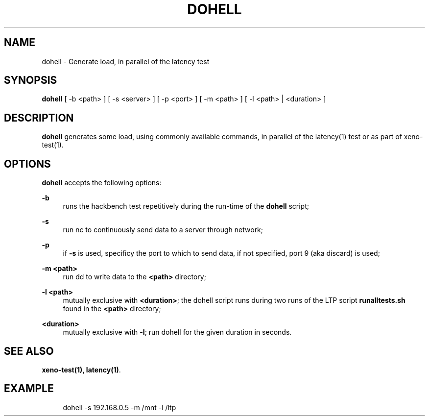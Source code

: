 '\" t
.\"     Title: dohell
.\"    Author: [FIXME: author] [see http://docbook.sf.net/el/author]
.\" Generator: DocBook XSL Stylesheets v1.78.1 <http://docbook.sf.net/>
.\"      Date: 07/26/2015
.\"    Manual: Xenomai Manual
.\"    Source: Xenomai 3.0-rc6
.\"  Language: English
.\"
.TH "DOHELL" "1" "07/26/2015" "Xenomai 3\&.0\-rc6" "Xenomai Manual"
.\" -----------------------------------------------------------------
.\" * Define some portability stuff
.\" -----------------------------------------------------------------
.\" ~~~~~~~~~~~~~~~~~~~~~~~~~~~~~~~~~~~~~~~~~~~~~~~~~~~~~~~~~~~~~~~~~
.\" http://bugs.debian.org/507673
.\" http://lists.gnu.org/archive/html/groff/2009-02/msg00013.html
.\" ~~~~~~~~~~~~~~~~~~~~~~~~~~~~~~~~~~~~~~~~~~~~~~~~~~~~~~~~~~~~~~~~~
.ie \n(.g .ds Aq \(aq
.el       .ds Aq '
.\" -----------------------------------------------------------------
.\" * set default formatting
.\" -----------------------------------------------------------------
.\" disable hyphenation
.nh
.\" disable justification (adjust text to left margin only)
.ad l
.\" -----------------------------------------------------------------
.\" * MAIN CONTENT STARTS HERE *
.\" -----------------------------------------------------------------
.SH "NAME"
dohell \- Generate load, in parallel of the latency test
.SH "SYNOPSIS"
.sp
\fBdohell\fR [ \-b <path> ] [ \-s <server> ] [ \-p <port> ] [ \-m <path> ] [ \-l <path> | <duration> ]
.SH "DESCRIPTION"
.sp
\fBdohell\fR generates some load, using commonly available commands, in parallel of the latency(1) test or as part of xeno\-test(1)\&.
.SH "OPTIONS"
.sp
\fBdohell\fR accepts the following options:
.PP
\fB\-b\fR
.RS 4
runs the hackbench test repetitively during the run\-time of the
\fBdohell\fR
script;
.RE
.PP
\fB\-s\fR
.RS 4
run nc to continuously send data to a server through network;
.RE
.PP
\fB\-p\fR
.RS 4
if
\fB\-s\fR
is used, specificy the port to which to send data, if not specified, port 9 (aka discard) is used;
.RE
.PP
\fB\-m <path>\fR
.RS 4
run dd to write data to the
\fB<path>\fR
directory;
.RE
.PP
\fB\-l <path>\fR
.RS 4
mutually exclusive with
\fB<duration>\fR; the dohell script runs during two runs of the LTP script
\fBrunalltests\&.sh\fR
found in the
\fB<path>\fR
directory;
.RE
.PP
\fB<duration>\fR
.RS 4
mutually exclusive with
\fB\-l\fR; run dohell for the given duration in seconds\&.
.RE
.SH "SEE ALSO"
.sp
\fBxeno\-test(1)\fR\fB, \fR\fBlatency(1)\fR\&.
.SH "EXAMPLE"
.sp
.if n \{\
.RS 4
.\}
.nf
dohell \-s 192\&.168\&.0\&.5 \-m /mnt \-l /ltp
.fi
.if n \{\
.RE
.\}
